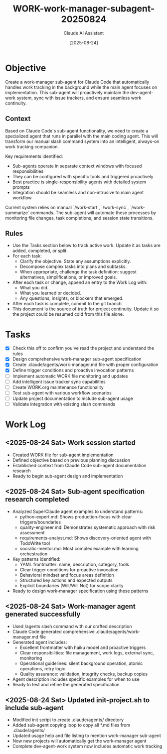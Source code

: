 #+TITLE: WORK-work-manager-subagent-20250824
#+AUTHOR: Claude AI Assistant  
#+DATE: [2025-08-24]
#+STARTUP: overview logdone lognoteclock-out lognotedone
#+TODO: TODO(t) STRT(s) WAIT(w) | DONE(d) CANCELLED(c)
#+FILETAGS: :work:

* Objective
:PROPERTIES:
:CREATED:     [2025-08-24]
:END:

Create a work-manager sub-agent for Claude Code that automatically handles work tracking in the background while the main agent focuses on implementation. This sub-agent will proactively maintain the dev-agent-work system, sync with issue trackers, and ensure seamless work continuity.

** Context

Based on Claude Code's sub-agent functionality, we need to create a specialized agent that runs in parallel with the main coding agent. This will transform our manual slash command system into an intelligent, always-on work tracking companion.

Key requirements identified:
- Sub-agents operate in separate context windows with focused responsibilities
- They can be configured with specific tools and triggered proactively
- Best practice is single-responsibility agents with detailed system prompts
- Integration should be seamless and non-intrusive to main agent workflow

Current system relies on manual `/work-start`, `/work-sync`, `/work-summarize` commands. The sub-agent will automate these processes by monitoring file changes, task completions, and session state transitions.

** Rules
- Use the Tasks section below to track active work. Update it as tasks are added, completed, or split.
- For each task:
  - Clarify the objective. State any assumptions explicitly.
  - Decompose complex tasks into plans and subtasks.
  - When appropriate, challenge the task definition: suggest alternatives, simplifications, or improved goals.
- After each task or change, append an entry to the Work Log with:
  - What you did.
  - What you learned or decided.
  - Any questions, insights, or blockers that emerged.
- After each task is complete, commit to the git branch
- This document is the source of truth for project continuity. Update it so the project could be resumed cold from this file alone.

* Tasks
- [X] Check this off to confirm you've read the project and understand the rules
- [X] Design comprehensive work-manager sub-agent specification
- [X] Create .claude/agents/work-manager.md file with proper configuration
- [X] Define trigger conditions and proactive invocation patterns
- [ ] Implement automatic WORK file monitoring and updates
- [ ] Add intelligent issue tracker sync capabilities
- [ ] Create WORK.org maintenance functionality
- [ ] Test sub-agent with various workflow scenarios
- [ ] Update project documentation to include sub-agent usage
- [ ] Validate integration with existing slash commands

* Work Log
** <2025-08-24 Sat> Work session started
- Created WORK file for sub-agent implementation
- Defined objective based on previous planning discussion
- Established context from Claude Code sub-agent documentation research
- Ready to begin sub-agent design and implementation

** <2025-08-24 Sat> Sub-agent specification research completed
- Analyzed SuperClaude agent examples to understand patterns:
  - python-expert.md: Shows production-focus with clear triggers/boundaries
  - quality-engineer.md: Demonstrates systematic approach with risk assessment
  - requirements-analyst.md: Shows discovery-oriented agent with TodoWrite tool
  - socratic-mentor.md: Most complex example with learning orchestration
- Key patterns identified:
  - YAML frontmatter: name, description, category, tools
  - Clear trigger conditions for proactive invocation
  - Behavioral mindset and focus areas definition
  - Structured key actions and expected outputs
  - Explicit boundaries (Will/Will Not) for scope clarity
- Ready to design work-manager specification using these patterns

** <2025-08-24 Sat> Work-manager agent generated successfully
- Used /agents slash command with our crafted description
- Claude Code generated comprehensive .claude/agents/work-manager.md file
- Generated agent includes:
  - Excellent frontmatter with haiku model and proactive triggers
  - Clear responsibilities: file management, work logs, external sync, monitoring
  - Operational guidelines: silent background operation, atomic operations, retry logic
  - Quality assurance: validation, integrity checks, backup copies
- Agent description includes specific examples for when to use
- Ready to test and refine the generated specification

** <2025-08-24 Sat> Updated init-project.sh to include sub-agent
- Modified init script to create .claude/agents/ directory
- Added sub-agent copying loop to copy all *.md files from .claude/agents/
- Updated usage help and file listing to mention work-manager sub-agent
- Now new projects will automatically get the work-manager agent
- Complete dev-agent-work system now includes automatic work tracking